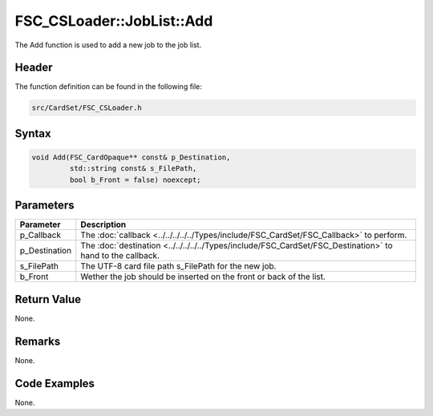 FSC_CSLoader::JobList::Add
==========================
The Add function is used to add a new job to the job list.

Header
------
The function definition can be found in the following file:

.. code-block:: c

    src/CardSet/FSC_CSLoader.h


Syntax
------
.. code-block:: c

    void Add(FSC_CardOpaque** const& p_Destination, 
             std::string const& s_FilePath, 
             bool b_Front = false) noexcept;


Parameters
----------
.. list-table::
    :header-rows: 1

    * - Parameter
      - Description
    * - p_Callback
      - The :doc:`callback <../../../../../Types/include/FSC_CardSet/FSC_Callback>`
        to perform.
    * - p_Destination
      - The :doc:`destination <../../../../../Types/include/FSC_CardSet/FSC_Destination>`
        to hand to the callback.
    * - s_FilePath
      - The UTF-8 card file path s_FilePath for the new job.
    * - b_Front
      - Wether the job should be inserted on the front or back of the list.


Return Value
------------
None.

Remarks
-------
None.

Code Examples
-------------
None.